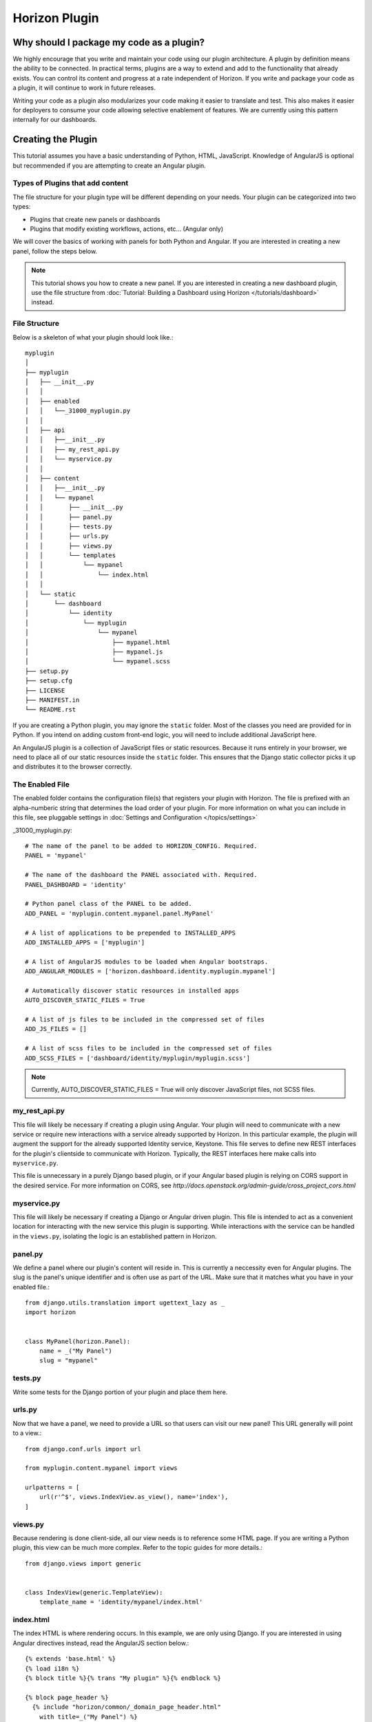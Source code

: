 ==============
Horizon Plugin
==============

Why should I package my code as a plugin?
=========================================

We highly encourage that you write and maintain your code using our plugin
architecture. A plugin by definition means the ability to be connected. In
practical terms, plugins are a way to extend and add to the functionality that
already exists. You can control its content and progress at a rate independent
of Horizon. If you write and package your code as a plugin, it will continue to
work in future releases.

Writing your code as a plugin also modularizes your code making it easier to
translate and test. This also makes it easier for deployers to consume your code
allowing selective enablement of features. We are currently using this pattern
internally for our dashboards.

Creating the Plugin
===================

This tutorial assumes you have a basic understanding of Python, HTML,
JavaScript. Knowledge of AngularJS is optional but recommended if you are
attempting to create an Angular plugin.

Types of Plugins that add content
---------------------------------

The file structure for your plugin type will be different depending on your
needs. Your plugin can be categorized into two types:

* Plugins that create new panels or dashboards
* Plugins that modify existing workflows, actions, etc... (Angular only)

We will cover the basics of working with panels for both Python and Angular.
If you are interested in creating a new panel, follow the steps below.

..  Note ::

    This tutorial shows you how to create a new panel. If you are interested in
    creating a new dashboard plugin, use the file structure from
    :doc:`Tutorial: Building a Dashboard using Horizon </tutorials/dashboard>`
    instead.

File Structure
--------------
Below is a skeleton of what your plugin should look like.::

  myplugin
  │
  ├── myplugin
  │   ├── __init__.py
  │   │
  │   ├── enabled
  │   │   └──_31000_myplugin.py
  │   │
  │   ├── api
  │   │   ├──__init__.py
  │   │   ├── my_rest_api.py
  │   │   └── myservice.py
  │   │
  │   ├── content
  │   │   ├──__init__.py
  │   │   └── mypanel
  │   │       ├── __init__.py
  │   │       ├── panel.py
  │   │       ├── tests.py
  │   │       ├── urls.py
  │   │       ├── views.py
  │   │       └── templates
  │   │           └── mypanel
  │   │               └── index.html
  │   │
  │   └── static
  │       └── dashboard
  │           └── identity
  │               └── myplugin
  │                   └── mypanel
  │                       ├── mypanel.html
  │                       ├── mypanel.js
  │                       └── mypanel.scss
  ├── setup.py
  ├── setup.cfg
  ├── LICENSE
  ├── MANIFEST.in
  └── README.rst

If you are creating a Python plugin, you may ignore the ``static`` folder. Most
of the classes you need are provided for in Python. If you intend on adding
custom front-end logic, you will need to include additional JavaScript here.

An AngularJS plugin is a collection of JavaScript files or static resources.
Because it runs entirely in your browser, we need to place all of our static
resources inside the ``static`` folder. This ensures that the Django static
collector picks it up and distributes it to the browser correctly.

The Enabled File
----------------

The enabled folder contains the configuration file(s) that registers your
plugin with Horizon. The file is prefixed with an alpha-numberic string that
determines the load order of your plugin. For more information on what you can
include in this file, see pluggable settings in
:doc:`Settings and Configuration </topics/settings>`

_31000_myplugin.py::

    # The name of the panel to be added to HORIZON_CONFIG. Required.
    PANEL = 'mypanel'

    # The name of the dashboard the PANEL associated with. Required.
    PANEL_DASHBOARD = 'identity'

    # Python panel class of the PANEL to be added.
    ADD_PANEL = 'myplugin.content.mypanel.panel.MyPanel'

    # A list of applications to be prepended to INSTALLED_APPS
    ADD_INSTALLED_APPS = ['myplugin']

    # A list of AngularJS modules to be loaded when Angular bootstraps.
    ADD_ANGULAR_MODULES = ['horizon.dashboard.identity.myplugin.mypanel']

    # Automatically discover static resources in installed apps
    AUTO_DISCOVER_STATIC_FILES = True

    # A list of js files to be included in the compressed set of files
    ADD_JS_FILES = []

    # A list of scss files to be included in the compressed set of files
    ADD_SCSS_FILES = ['dashboard/identity/myplugin/myplugin.scss']

..  Note ::

  Currently, AUTO_DISCOVER_STATIC_FILES = True will only discover JavaScript files,
  not SCSS files.

my_rest_api.py
--------------

This file will likely be necessary if creating a plugin using Angular. Your
plugin will need to communicate with a new service or require new interactions
with a service already supported by Horizon. In this particular example, the
plugin will augment the support for the already supported Identity service,
Keystone. This file serves to define new REST interfaces for the plugin's
clientside to communicate with Horizon. Typically, the REST interfaces here
make calls into ``myservice.py``.

This file is unnecessary in a purely Django based plugin, or if your Angular
based plugin is relying on CORS support in the desired service. For more
information on CORS, see
`http://docs.openstack.org/admin-guide/cross_project_cors.html`

myservice.py
------------

This file will likely be necessary if creating a Django or Angular driven
plugin. This file is intended to act as a convenient location for interacting
with the new service this plugin is supporting. While interactions with the
service can be handled in the ``views.py``, isolating the logic is an
established pattern in Horizon.

panel.py
--------

We define a panel where our plugin's content will reside in. This is currently a
neccessity even for Angular plugins. The slug is the panel's unique identifier
and is often use as part of the URL. Make sure that it matches what you have in
your enabled file.::

    from django.utils.translation import ugettext_lazy as _
    import horizon


    class MyPanel(horizon.Panel):
        name = _("My Panel")
        slug = "mypanel"

tests.py
--------

Write some tests for the Django portion of your plugin and place them here.

urls.py
-------

Now that we have a panel, we need to provide a URL so that users can visit our
new panel! This URL generally will point to a view.::

    from django.conf.urls import url

    from myplugin.content.mypanel import views

    urlpatterns = [
        url(r'^$', views.IndexView.as_view(), name='index'),
    ]

views.py
--------

Because rendering is done client-side, all our view needs is to reference some
HTML page. If you are writing a Python plugin, this view can be much more
complex. Refer to the topic guides for more details.::

    from django.views import generic


    class IndexView(generic.TemplateView):
        template_name = 'identity/mypanel/index.html'

index.html
----------

The index HTML is where rendering occurs. In this example, we are only using
Django. If you are interested in using Angular directives instead, read the
AngularJS section below.::

    {% extends 'base.html' %}
    {% load i18n %}
    {% block title %}{% trans "My plugin" %}{% endblock %}

    {% block page_header %}
      {% include "horizon/common/_domain_page_header.html"
        with title=_("My Panel") %}
    {% endblock page_header %}

    {% block main %}
      Hello world!
    {% endblock %}

At this point, you have a very basic plugin. Note that new templates are
required to extend base.html. Including base.html is important for a number of
reasons. It is the template that contains all of your static resources along
with any functionality external to your panel (things like navigation, context
selection, etc...). As of this moment, this is also true for Angular plugins.

MANIFEST.in
-----------
This file is responsible for listing the paths you want included in your tar.::

    include setup.py

    recursive-include myplugin *.js *.html *.scss


setup.py
--------
::

    # THIS FILE IS MANAGED BY THE GLOBAL REQUIREMENTS REPO - DO NOT EDIT
    import setuptools

    # In python < 2.7.4, a lazy loading of package `pbr` will break
    # setuptools if some other modules registered functions in `atexit`.
    # solution from: http://bugs.python.org/issue15881#msg170215
    try:
        import multiprocessing  # noqa
    except ImportError:
        pass

    setuptools.setup(
        setup_requires=['pbr>=1.8'],
        pbr=True)

setup.cfg
---------
::

    [metadata]
    name = myplugin
    version = 0.0.1
    summary = A panel plugin for OpenStack Dashboard
    description-file =
        README.rst
    author = myname
    author_email = myemail
    home-page = http://www.openstack.org/
    classifiers = [
        Environment :: OpenStack
        Framework :: Django
        Intended Audience :: Developers
        Intended Audience :: System Administrators
        License :: OSI Approved :: Apache Software License
        Operating System :: POSIX :: Linux
        Programming Language :: Python
        Programming Language :: Python :: 2
        Programming Language :: Python :: 2.7
        Programming Language :: Python :: 3.4

    [files]
    packages =
        myplugin

AngularJS Plugin
================

If you have no plans to add AngularJS to your plugin, you may skip this section.
In the tutorial below, we will show you how to customize your panel using
Angular.

index.html
----------

The index HTML is where rendering occurs and serves as an entry point for
Angular. This is where we start to diverge from the traditional Python plugin.
In this example, we use a Django template as the glue to our Angular template.
Why are we going through a Django template for an Angular plugin? Long story
short, ``base.html`` contains the navigation piece that we still need for each
panel.

::

    {% extends 'base.html' %}
    {% load i18n %}
    {% block title %}{% trans "My panel" %}{% endblock %}

    {% block page_header %}
      <hz-page-header
        header="{$ 'My panel' | translate $}"
        description="{$ 'My custom panel!' | translate $}">
      </hz-page-header>
    {% endblock page_header %}

    {% block main %}
      <ng-include
        src="'{{ STATIC_URL }}dashboard/identity/myplugin/mypanel/mypanel.html'">
      </ng-include>
    {% endblock %}

This template contains both Django and AngularJS code. Angular is denoted by
{$..$} while Django is denoted by {{..}} and {%..%}. This template gets
processed twice, once by Django on the server-side and once more by Angular on
the client-side. This means that the expressions in {{..}} and {%..%} are
substituted with values by the time it reaches your Angular template.

What you chose to include in ``block main`` is entirely up to you. Since you are
creating an Angular plugin, we recommend that you keep everything in this
section Angular. Do not mix Python code in here! If you find yourself passing in
Python data, do it via our REST services instead.

Remember to always use ``STATIC_URL`` when referencing your static resources.
This ensures that changes to the static path in settings will continue to serve
your static resources properly.

..  Note ::

    Angular's directives are prefixed with ng. Similarly, Horizon's directives
    are prefixed with hz. You can think of them as namespaces.

mypanel.js
-----------

Your controller is the glue between the model and the view. In this example, we
are going to give it some fake data to render. To load more complex data,
consider using the $http service.

::

    (function() {
      'use strict';

      angular
        .module('horizon.dashboard.identity.myplugin.mypanel', [])
        .controller('horizon.dashboard.identity.myPluginController',
          myPluginController);

      myPluginController.$inject = [ '$http' ];

      function myPluginController($http) {
        var ctrl = this;
        ctrl.items = [
          { name: 'abc', id: 123 },
          { name: 'efg', id: 345 },
          { name: 'hij', id: 678 }
        ];
      }
    })();

This is a basic example where we mocked the data. For exercise, load your data
using the ``$http`` service.

mypanel.html
-------------

This is our view. In this example, we are looping through the list of items
provided by the controller and displaying the name and id. The important thing
to note is the reference to our controller using the ``ng-controller``
directive.

::

    <div ng-controller="horizon.dashboard.identity.myPluginController as ctrl">
      <div>Loading data from your controller:</div>
      <ul>
        <li ng-repeat="item in ctrl.items">
          <span class="c1">{$ item.name $}</span>
          <span class="c2">{$ item.id $}</span>
        </li>
      </ul>
    </div>

mypanel.scss
-------------

You can choose to customize your panel by providing your own scss.
Be sure to include it in your enabled file via the ``ADD_SCSS_FILES`` setting.

Installing Your Plugin
======================

Now that you have a complete plugin, it is time to install and test it. The
instructions below assume that you have a working plugin.

* ``plugin`` is the location of your plugin
* ``horizon`` is the location of horizon
* ``package`` is the complete name of your packaged plugin

::

1. Run "cd ``plugin`` & python setup.py sdist"
2. Run "cp -rv enabled ``horizon``/openstack_dashboard/local/"
3. Run "``horizon``/tools/with_venv.sh pip install dist/``package``.tar.gz"
4. Restart Apache or your Django test server

..  Note ::

  Step 3 installs your package into the Horizon's virtual environment. You can
  install your plugin without using ``with_venv.sh`` and ``pip``. The package
  would simply be installed in the ``PYTHON_PATH`` of the system instead.

If you are able to hit the URL pattern in ``urls.py`` in your browser, you have
successfully deployed your plugin! For plugins that do not have a URL, check
that your static resources are loaded using the browser inspector.

Assuming you implemented ``my_rest_api.py``, you can use a REST client to hit
the url directly and test it. There should be many REST clients available on
your web browser.

Note that you may need to rebuild your virtual environment if your plugin is not
showing up properly. If your plugin does not show up properly, check your
``.venv`` folder to make sure the plugin's content is as you expect.

..  Note ::

  To uninstall, use ``pip uninstall``. You will also need to remove the enabled
  file from the ``local/enabled`` folder.
